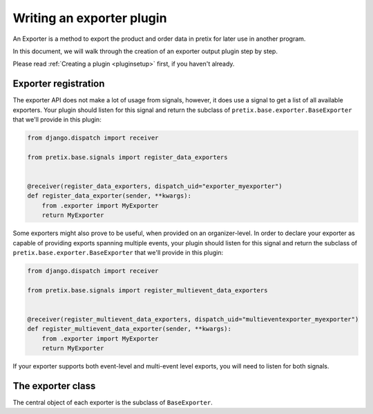 .. highlight:: python
   :linenothreshold: 5

Writing an exporter plugin
==========================

An Exporter is a method to export the product and order data in pretix for later use in another
program.

In this document, we will walk through the creation of an exporter output plugin step by step.

Please read :ref:`Creating a plugin <pluginsetup>` first, if you haven't already.

Exporter registration
---------------------

The exporter API does not make a lot of usage from signals, however, it does use a signal to get a list of
all available exporters. Your plugin should listen for this signal and return the subclass of
``pretix.base.exporter.BaseExporter``
that we'll provide in this plugin:

.. code-block:: python

    from django.dispatch import receiver

    from pretix.base.signals import register_data_exporters


    @receiver(register_data_exporters, dispatch_uid="exporter_myexporter")
    def register_data_exporter(sender, **kwargs):
        from .exporter import MyExporter
        return MyExporter

Some exporters might also prove to be useful, when provided on an organizer-level. In order to declare your
exporter as capable of providing exports spanning multiple events, your plugin should listen for this signal
and return the subclass of ``pretix.base.exporter.BaseExporter`` that we'll provide in this plugin:

.. code-block:: python

    from django.dispatch import receiver

    from pretix.base.signals import register_multievent_data_exporters


    @receiver(register_multievent_data_exporters, dispatch_uid="multieventexporter_myexporter")
    def register_multievent_data_exporter(sender, **kwargs):
        from .exporter import MyExporter
        return MyExporter

If your exporter supports both event-level and multi-event level exports, you will need to listen for both
signals.

The exporter class
------------------

.. class:: pretix.base.exporter.BaseExporter

   The central object of each exporter is the subclass of ``BaseExporter``.

   .. py:attribute:: BaseExporter.event

      The default constructor sets this property to the event we are currently
      working for.

   .. autoattribute:: identifier

      This is an abstract attribute, you **must** override this!

   .. autoattribute:: verbose_name

      This is an abstract attribute, you **must** override this!

   .. autoattribute:: export_form_fields

   .. automethod:: render

      This is an abstract method, you **must** override this!
